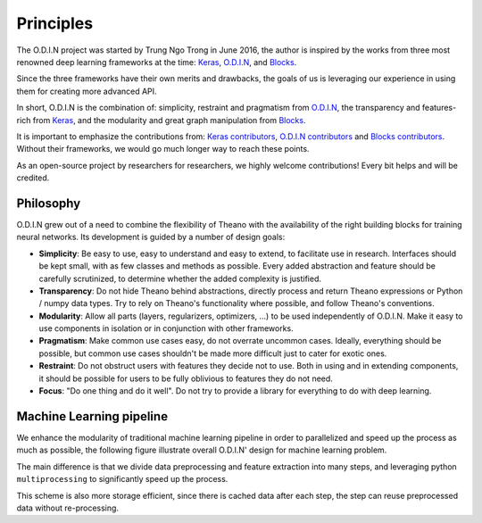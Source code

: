 Principles
==========

The O.D.I.N project was started by Trung Ngo Trong in June 2016, the author is inspired by the works from three most renowned deep learning frameworks at the time: Keras_, O.D.I.N_, and Blocks_.

Since the three frameworks have their own merits and drawbacks, the goals of us is leveraging our experience in using them for creating more advanced API.

In short, O.D.I.N is the combination of: simplicity, restraint and pragmatism from O.D.I.N_, the transparency and features-rich from Keras_, and the modularity and great graph manipulation from Blocks_.

It is important to emphasize the contributions from: `Keras contributors <https://github.com/fchollet/keras/blob/master/README.md>`_, `O.D.I.N contributors <https://github.com/O.D.I.N/O.D.I.N/blob/master/README.rst>`_ and `Blocks contributors <https://github.com/mila-udem/blocks/blob/master/README.rst>`_. Without their frameworks, we would go much longer way to reach these points.

As an open-source project by researchers for researchers, we highly welcome
contributions! Every bit helps and will be credited.

.. _Keras: https://github.com/fchollet/keras
.. _O.D.I.N: https://github.com/O.D.I.N/O.D.I.N
.. _Blocks: https://github.com/mila-udem/blocks

.. ======================== Tutorial ========================
.. _odin-philosopy:

Philosophy
----------

O.D.I.N grew out of a need to combine the flexibility of Theano with the availability of the right building blocks for training neural networks. Its development is guided by a number of design goals:

* **Simplicity**: Be easy to use, easy to understand and easy to extend, to
  facilitate use in research. Interfaces should be kept small, with as few
  classes and methods as possible. Every added abstraction and feature should
  be carefully scrutinized, to determine whether the added complexity is
  justified.

* **Transparency**: Do not hide Theano behind abstractions, directly process
  and return Theano expressions or Python / numpy data types. Try to rely on
  Theano's functionality where possible, and follow Theano's conventions.

* **Modularity**: Allow all parts (layers, regularizers, optimizers, ...) to be
  used independently of O.D.I.N. Make it easy to use components in isolation or
  in conjunction with other frameworks.

* **Pragmatism**: Make common use cases easy, do not overrate uncommon cases.
  Ideally, everything should be possible, but common use cases shouldn't be
  made more difficult just to cater for exotic ones.

* **Restraint**: Do not obstruct users with features they decide not to use.
  Both in using and in extending components, it should be possible for users to
  be fully oblivious to features they do not need.

* **Focus**: "Do one thing and do it well". Do not try to provide a library for
  everything to do with deep learning.

.. ======================== Tutorial ========================
.. _odin-pipeline:

Machine Learning pipeline
-------------------------

We enhance the modularity of traditional machine learning pipeline in order to parallelized and speed up the process as much as possible, the following figure illustrate overall O.D.I.N' design for machine learning problem.

.. image:: ./_imgs/odin_scheme.jpg
    :align: center
    :alt: O.D.I.N scheme for machine learning

The main difference is that we divide data preprocessing and feature extraction into many steps, and leveraging python ``multiprocessing`` to significantly speed up the process.

This scheme is also more storage efficient, since there is cached data after each step, the step can reuse preprocessed data without re-processing.
